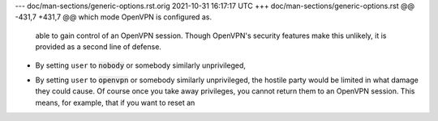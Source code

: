 --- doc/man-sections/generic-options.rst.orig	2021-10-31 16:17:17 UTC
+++ doc/man-sections/generic-options.rst
@@ -431,7 +431,7 @@ which mode OpenVPN is configured as.
   able to gain control of an OpenVPN session. Though OpenVPN's security
   features make this unlikely, it is provided as a second line of defense.
 
-  By setting ``user`` to :code:`nobody` or somebody similarly unprivileged,
+  By setting ``user`` to :code:`openvpn` or somebody similarly unprivileged,
   the hostile party would be limited in what damage they could cause. Of
   course once you take away privileges, you cannot return them to an
   OpenVPN session. This means, for example, that if you want to reset an
